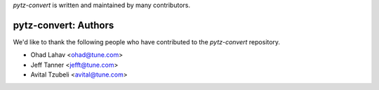 `pytz-convert` is written and maintained by many contributors.

pytz-convert: Authors
````````````````````````````

We'd like to thank the following people who have contributed to the `pytz-convert` repository.

- Ohad Lahav <ohad@tune.com>
- Jeff Tanner <jefft@tune.com>
- Avital Tzubeli <avital@tune.com>

